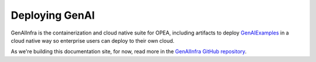.. _GenAIInfra:

Deploying GenAI
###############

GenAIInfra is the containerization and cloud native suite for OPEA, including
artifacts to deploy `GenAIExamples`_ in a cloud native way so enterprise users
can deploy to their own cloud.

As we're building this documentation site, for now, read more in the
`GenAIInfra GitHub repository`_.

.. _GenAIExamples: https://github.com/opea-project/GenAIExamples/blob/main/README.md
.. _GenAIInfra Github repository: https://github.com/opea-project/GenAIInfra/blob/main/README.md
